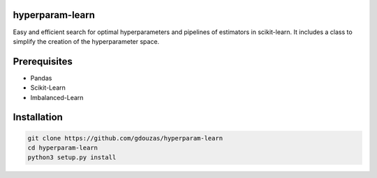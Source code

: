 hyperparam-learn
================

Easy and efficient search for optimal hyperparameters and pipelines of estimators in scikit-learn. 
It includes a class to simplify the creation of the hyperparameter space.

Prerequisites
=============
- Pandas
- Scikit-Learn
- Imbalanced-Learn

Installation
============

.. code:: shell

    git clone https://github.com/gdouzas/hyperparam-learn
    cd hyperparam-learn
    python3 setup.py install